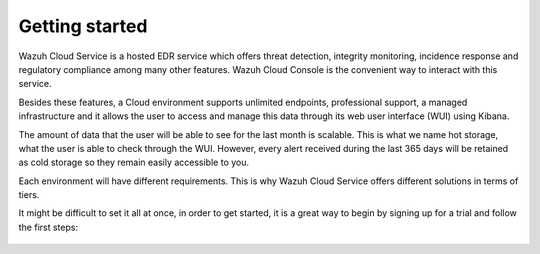 .. Copyright (C) 2020 Wazuh, Inc.

.. _cloud_getting_started:

Getting started
===============

.. meta::
  :description: Learn how to get started with Wazuh Cloud Service

Wazuh Cloud Service is a hosted EDR service which offers threat detection, integrity monitoring, incidence response and regulatory compliance among many other features. Wazuh Cloud Console is the convenient way to interact with this service.

Besides these features, a Cloud environment supports unlimited endpoints, professional support, a managed infrastructure and it allows the user to access and manage this data through its web user interface (WUI) using Kibana.

The amount of data that the user will be able to see for the last month is scalable. This is what we name hot storage, what the user is able to check through the WUI. However, every alert received during the last 365 days will be retained as cold storage so they remain easily accessible to you.

Each environment will have different requirements. This is why Wazuh Cloud Service offers different solutions in terms of tiers.

It might be difficult to set it all at once, in order to get started, it is a great way to begin by signing up for a trial and follow the first steps:


   .. toctree::
      :maxdepth: 1

      sign-up
      wui-access
      register-agents
      starting-faq
